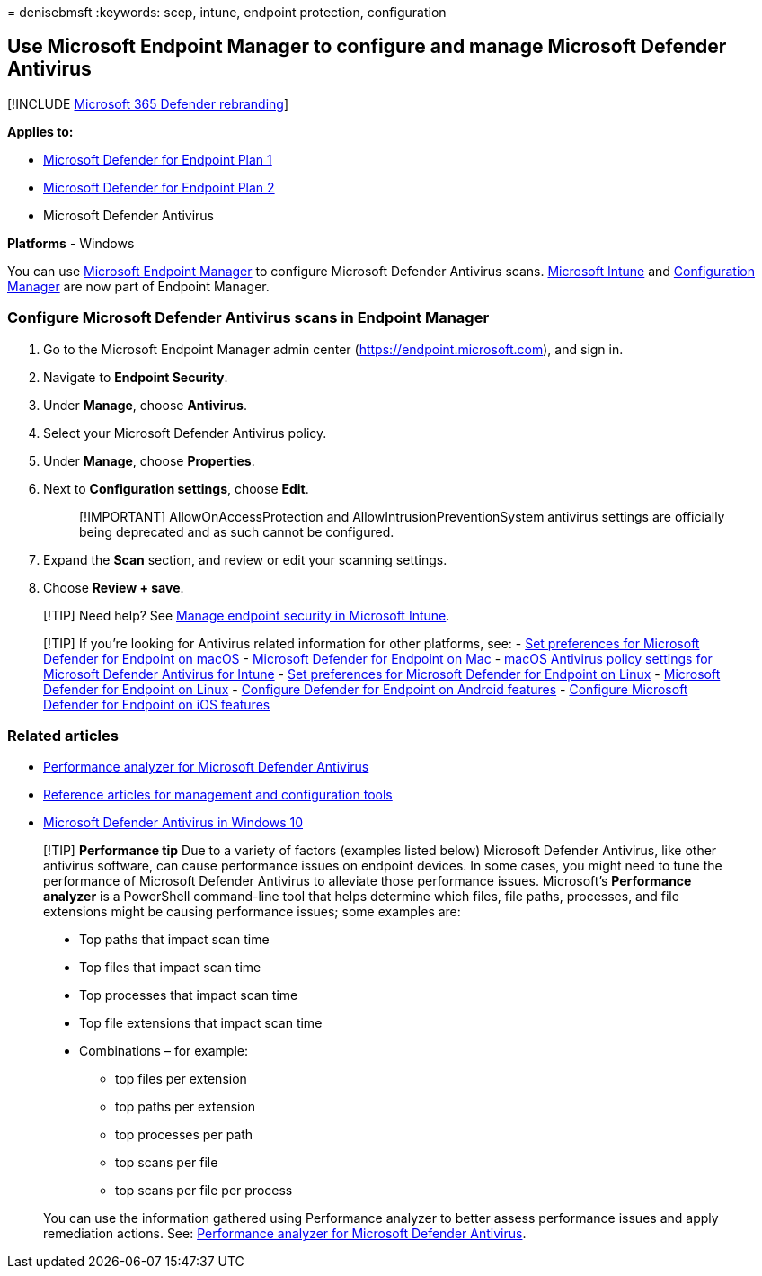 = 
denisebmsft
:keywords: scep, intune, endpoint protection, configuration

== Use Microsoft Endpoint Manager to configure and manage Microsoft Defender Antivirus

{empty}[!INCLUDE link:../../includes/microsoft-defender.md[Microsoft 365
Defender rebranding]]

*Applies to:*

* https://go.microsoft.com/fwlink/?linkid=2154037[Microsoft Defender for
Endpoint Plan 1]
* https://go.microsoft.com/fwlink/?linkid=2154037[Microsoft Defender for
Endpoint Plan 2]
* Microsoft Defender Antivirus

*Platforms* - Windows

You can use link:/mem/endpoint-manager-overview[Microsoft Endpoint
Manager] to configure Microsoft Defender Antivirus scans.
link:/mem/intune/fundamentals/what-is-intune[Microsoft Intune] and
link:/mem/configmgr/core/understand/introduction[Configuration Manager]
are now part of Endpoint Manager.

=== Configure Microsoft Defender Antivirus scans in Endpoint Manager

[arabic]
. Go to the Microsoft Endpoint Manager admin center
(https://endpoint.microsoft.com), and sign in.
. Navigate to *Endpoint Security*.
. Under *Manage*, choose *Antivirus*.
. Select your Microsoft Defender Antivirus policy.
. Under *Manage*, choose *Properties*.
. Next to *Configuration settings*, choose *Edit*.
+
____
[!IMPORTANT] AllowOnAccessProtection and AllowIntrusionPreventionSystem
antivirus settings are officially being deprecated and as such cannot be
configured.
____
. Expand the *Scan* section, and review or edit your scanning settings.
. Choose *Review + save*.

____
[!TIP] Need help? See link:/mem/intune/protect/endpoint-security[Manage
endpoint security in Microsoft Intune].
____

____
{empty}[!TIP] If you’re looking for Antivirus related information for
other platforms, see: - link:mac-preferences.md[Set preferences for
Microsoft Defender for Endpoint on macOS] -
link:microsoft-defender-endpoint-mac.md[Microsoft Defender for Endpoint
on Mac] -
link:/mem/intune/protect/antivirus-microsoft-defender-settings-macos[macOS
Antivirus policy settings for Microsoft Defender Antivirus for Intune] -
link:linux-preferences.md[Set preferences for Microsoft Defender for
Endpoint on Linux] - link:microsoft-defender-endpoint-linux.md[Microsoft
Defender for Endpoint on Linux] - link:android-configure.md[Configure
Defender for Endpoint on Android features] -
link:ios-configure-features.md[Configure Microsoft Defender for Endpoint
on iOS features]
____

=== Related articles

* link:tune-performance-defender-antivirus.md[Performance analyzer for
Microsoft Defender Antivirus]
* link:configuration-management-reference-microsoft-defender-antivirus.md[Reference
articles for management and configuration tools]
* link:microsoft-defender-antivirus-in-windows-10.md[Microsoft Defender
Antivirus in Windows 10]

____
[!TIP] *Performance tip* Due to a variety of factors (examples listed
below) Microsoft Defender Antivirus, like other antivirus software, can
cause performance issues on endpoint devices. In some cases, you might
need to tune the performance of Microsoft Defender Antivirus to
alleviate those performance issues. Microsoft’s *Performance analyzer*
is a PowerShell command-line tool that helps determine which files, file
paths, processes, and file extensions might be causing performance
issues; some examples are:

* Top paths that impact scan time
* Top files that impact scan time
* Top processes that impact scan time
* Top file extensions that impact scan time
* Combinations – for example:
** top files per extension
** top paths per extension
** top processes per path
** top scans per file
** top scans per file per process

You can use the information gathered using Performance analyzer to
better assess performance issues and apply remediation actions. See:
link:tune-performance-defender-antivirus.md[Performance analyzer for
Microsoft Defender Antivirus].
____
